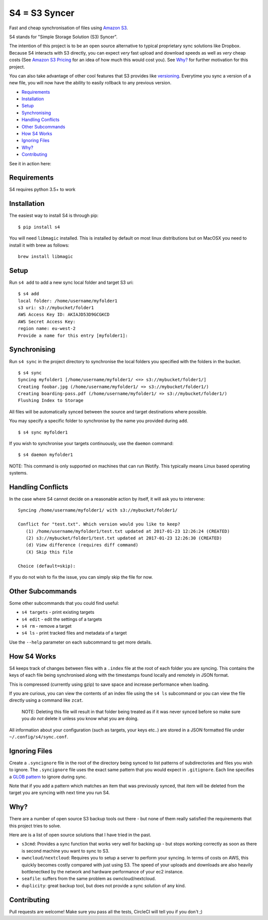 ==============
S4 = S3 Syncer
==============

|CircleCI| |CodeCov| |Black| |PyPi| |GPLv3|

Fast and cheap synchronisation of files using `Amazon
S3 <https://aws.amazon.com/s3/>`__.

S4 stands for "Simple Storage Solution (S3) Syncer".

The intention of this project is to be an open source alternative to
typical proprietary sync solutions like Dropbox. Because S4 interacts
with S3 directly, you can expect *very* fast upload and download speeds
as well as *very* cheap costs (See `Amazon S3
Pricing <https://aws.amazon.com/s3/pricing/>`__ for an idea of how much
this would cost you). See `Why?`_ for further motivation for this project.

You can also take advantage of other cool features that S3 provides like
`versioning <http://docs.aws.amazon.com/AmazonS3/latest/dev/Versioning.html>`__.
Everytime you sync a version of a new file, you will now have the
ability to easily rollback to any previous version.

* Requirements_
* Installation_
* Setup_
* Synchronising_
* `Handling Conflicts`_
* `Other Subcommands`_
* `How S4 Works`_
* `Ignoring Files`_
* `Why?`_
* Contributing_

See it in action here:

|ASCIINEMA|

Requirements
------------

S4 requires python 3.5+ to work

Installation
------------

The easiest way to install S4 is through pip:

::

    $ pip install s4

You will need ``libmagic`` installed.
This is installed by default on most linux distributions but on MacOSX you need to install it with brew as follows:

::

    brew install libmagic

Setup
-----

Run ``s4 add`` to add a new sync local folder and target S3 uri:

::

    $ s4 add
    local folder: /home/username/myfolder1
    s3 uri: s3://mybucket/folder1
    AWS Access Key ID: AKIAJD53D9GCGKCD
    AWS Secret Access Key:
    region name: eu-west-2
    Provide a name for this entry [myfolder1]:

Synchronising
-------------

Run ``s4 sync`` in the project directory to synchronise the local
folders you specified with the folders in the bucket.

::

    $ s4 sync
    Syncing myfolder1 [/home/username/myfolder1/ <=> s3://mybucket/folder1/]
    Creating foobar.jpg (/home/username/myfolder1/ => s3://mybucket/folder1/)
    Creating boarding-pass.pdf (/home/username/myfolder1/ => s3://mybucket/folder1/)
    Flushing Index to Storage

All files will be automatically synced between the source and target
destinations where possible.

You may specify a specific folder to synchronise by the name you
provided during ``add``.

::

    $ s4 sync myfolder1


If you wish to synchronise your targets continuously, use the ``daemon`` command:

::

    $ s4 daemon myfolder1

NOTE: This command is only supported on machines that can run INotify. This typically means
Linux based operating systems.


Handling Conflicts
------------------

In the case where S4 cannot decide on a reasonable action by itself, it
will ask you to intervene:

::

    Syncing /home/username/myfolder1/ with s3://mybucket/folder1/

    Conflict for "test.txt". Which version would you like to keep?
       (1) /home/username/myfolder1/test.txt updated at 2017-01-23 12:26:24 (CREATED)
       (2) s3://mybucket/folder1/test.txt updated at 2017-01-23 12:26:30 (CREATED)
       (d) View difference (requires diff command)
       (X) Skip this file

    Choice (default=skip):

If you do not wish to fix the issue, you can simply skip the file for
now.

Other Subcommands
-----------------

Some other subcommands that you could find useful:

-  ``s4 targets`` - print existing targets
-  ``s4 edit`` - edit the settings of a targets
-  ``s4 rm`` - remove a target
-  ``s4 ls`` - print tracked files and metadata of a target

Use the ``--help`` parameter on each subcommand to get more details.

How S4 Works
------------

S4 keeps track of changes between files with a ``.index`` file at
the root of each folder you are syncing. This contains the keys of each
file being synchronised along with the timestamps found locally and
remotely in JSON format.

This is compressed (currently using gzip) to save space and increase
performance when loading.

If you are curious, you can view the contents of an index file using the
``s4 ls`` subcommand or you can view the file directly using a command
like ``zcat``.

    NOTE: Deleting this file will result in that folder being treated as if
    it was never synced before so make sure you *do not* delete it unless
    you know what you are doing.

All information about your configuration (such as targets, your keys etc..) are
stored in a JSON formatted file under ``~/.config/s4/sync.conf``.

Ignoring Files
--------------

Create a ``.syncignore`` file in the root of the directory being synced
to list patterns of subdirectories and files you wish to ignore. The
``.syncignore`` file uses the exact same pattern that you would expect
in ``.gitignore``. Each line specifies a `GLOB
pattern <https://en.wikipedia.org/wiki/Glob_%28programming%29>`__ to
ignore during sync.

Note that if you add a pattern which matches an item that was previously
synced, that item will be deleted from the target you are syncing with
next time you run S4.

Why?
----

There are a number of open source S3 backup tools out there - but none of them really satisfied the
requirements that this project tries to solve.

Here are is a list of open source solutions that I have tried in the past.

* ``s3cmd``: Provides a sync function that works very well for backing up - but stops working correctly
  as soon as there is second machine you want to sync to S3.

* ``owncloud/nextcloud``: Requires you to setup a server to perform your syncing. In terms of costs on AWS,
  this quickly becomes costly compared with just using S3. The speed of your uploads and downloads are also
  heavily bottlenectked by the network and hardware performance of your ec2 instance.

* ``seafile``: suffers from the same problem as owncloud/nextcloud.

* ``duplicity``: great backup tool, but does not provide a sync solution of any kind.

Contributing
------------

Pull requests are welcome! Make sure you pass all the tests, CircleCI will tell you if you don't ;)


.. |CircleCI| image:: https://circleci.com/gh/MichaelAquilina/S4.svg?style=svg
   :target: https://circleci.com/gh/MichaelAquilina/S4

.. |PyPi| image:: https://badge.fury.io/py/s4.svg
   :target: https://badge.fury.io/py/s4

.. |CodeCov| image:: https://codecov.io/gh/MichaelAquilina/s4/branch/master/graph/badge.svg
   :target: https://codecov.io/gh/MichaelAquilina/s4

.. |GPLv3| image:: https://img.shields.io/badge/License-GPL%20v3-blue.svg
   :target: https://www.gnu.org/licenses/gpl-3.0

.. |ASCIINEMA| image:: https://asciinema.org/a/0GiXLN7YT4ki8qouedF0w8Wbk.png
   :target: https://asciinema.org/a/0GiXLN7YT4ki8qouedF0w8Wbk?autoplay=1

.. |Black| image:: https://img.shields.io/badge/code%20style-black-000000.svg
   :target: https://github.com/ambv/black
